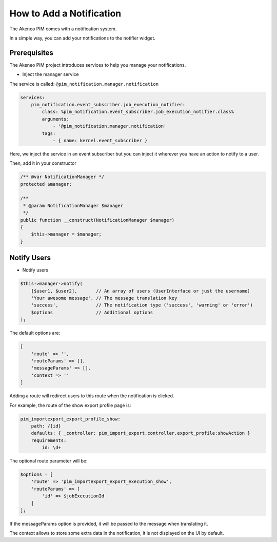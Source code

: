 How to Add a Notification
=========================

The Akeneo PIM comes with a notification system.

In a simple way, you can add your notifications to the notifier widget.

Prerequisites
-------------

The Akeneo PIM project introduces services to help you manage your notifications.

* Inject the manager service

The service is called: ``@pim_notification.manager.notification``

.. code-block:: php

    services:
        pim_notification.event_subscriber.job_execution_notifier:
            class: %pim_notification.event_subscriber.job_execution_notifier.class%
            arguments:
                - '@pim_notification.manager.notification'
            tags:
                - { name: kernel.event_subscriber }

Here, we inject the service in an event subscriber but you can inject it wherever
you have an action to notify to a user.

Then, add it in your constructor

.. code-block:: php

    /** @var NotificationManager */
    protected $manager;

    /**
     * @param NotificationManager $manager
     */
    public function __construct(NotificationManager $manager)
    {
        $this->manager = $manager;
    }

Notify Users
------------

* Notify users

.. code-block:: php

    $this->manager->notify(
        [$user1, $user2],       // An array of users (UserInterface or just the username)
        'Your awesome message', // The message translation key
        'success',              // The notification type ('success', 'warning' or 'error')
        $options                // Additional options
    );

The default options are:

.. code-block:: php

    [
        'route' => '',
        'routeParams' => [],
        'messageParams' => [],
        'context => ''
    ]

Adding a route will redirect users to this route when the notification is clicked.

For example, the route of the show export profile page is:

.. code-block:: yaml

    pim_importexport_export_profile_show:
        path: /{id}
        defaults: { _controller: pim_import_export.controller.export_profile:showAction }
        requirements:
            id: \d+

The optional route parameter will be:

.. code-block:: php

    $options = [
        'route' => 'pim_importexport_export_execution_show',
        'routeParams' => [
            'id' => $jobExecutionId
        ]
    ];

If the messageParams option is provided, it will be passed to the message when translating it.

The context allows to store some extra data in the notification, it is not displayed on the UI by default.
